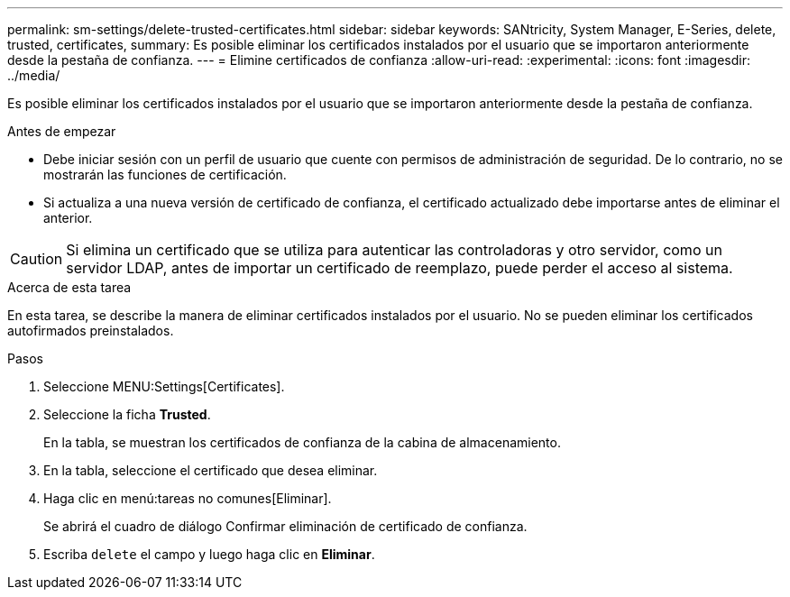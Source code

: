 ---
permalink: sm-settings/delete-trusted-certificates.html 
sidebar: sidebar 
keywords: SANtricity, System Manager, E-Series, delete, trusted, certificates, 
summary: Es posible eliminar los certificados instalados por el usuario que se importaron anteriormente desde la pestaña de confianza. 
---
= Elimine certificados de confianza
:allow-uri-read: 
:experimental: 
:icons: font
:imagesdir: ../media/


[role="lead"]
Es posible eliminar los certificados instalados por el usuario que se importaron anteriormente desde la pestaña de confianza.

.Antes de empezar
* Debe iniciar sesión con un perfil de usuario que cuente con permisos de administración de seguridad. De lo contrario, no se mostrarán las funciones de certificación.
* Si actualiza a una nueva versión de certificado de confianza, el certificado actualizado debe importarse antes de eliminar el anterior.


[CAUTION]
====
Si elimina un certificado que se utiliza para autenticar las controladoras y otro servidor, como un servidor LDAP, antes de importar un certificado de reemplazo, puede perder el acceso al sistema.

====
.Acerca de esta tarea
En esta tarea, se describe la manera de eliminar certificados instalados por el usuario. No se pueden eliminar los certificados autofirmados preinstalados.

.Pasos
. Seleccione MENU:Settings[Certificates].
. Seleccione la ficha *Trusted*.
+
En la tabla, se muestran los certificados de confianza de la cabina de almacenamiento.

. En la tabla, seleccione el certificado que desea eliminar.
. Haga clic en menú:tareas no comunes[Eliminar].
+
Se abrirá el cuadro de diálogo Confirmar eliminación de certificado de confianza.

. Escriba `delete` el campo y luego haga clic en *Eliminar*.

